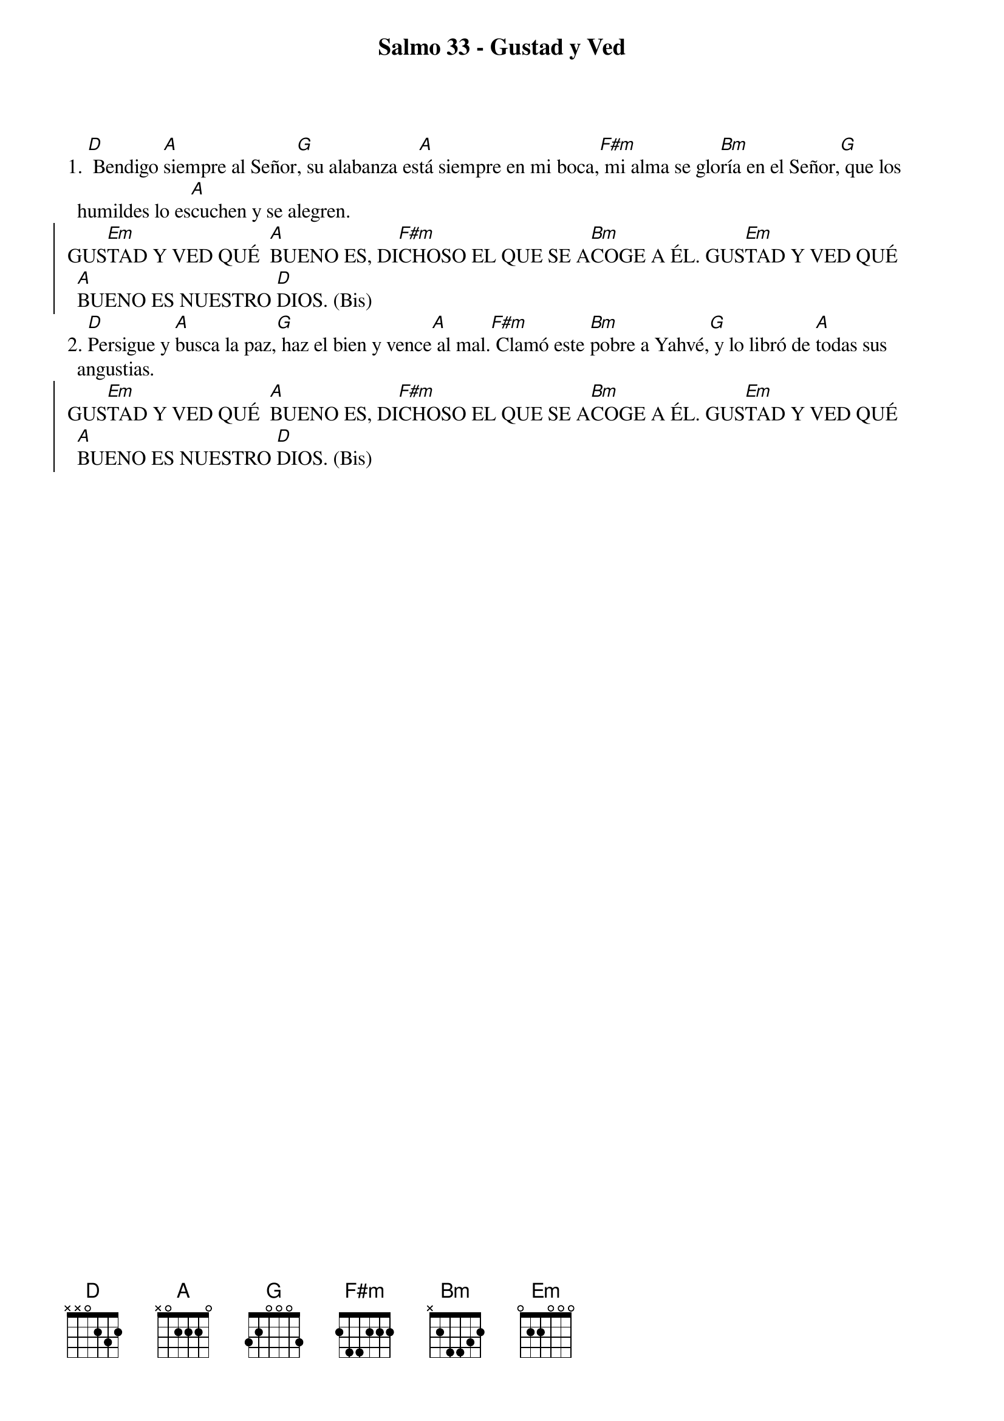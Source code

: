 {title: Salmo 33 - Gustad y Ved}
{artist: Inma Vírseda}
{key: D}


1. [D] Bendigo [A]siempre al Señor[G], su alabanza es[A]tá siempre en mi boca,[F#m] mi alma se glo[Bm]ría en el Señor,[G] que los humildes lo es[A]cuchen y se alegren.
{soc}
GUS[Em]TAD Y VED QUÉ  [A]BUENO ES, DI[F#m]CHOSO EL QUE SE A[Bm]COGE A ÉL. GUS[Em]TAD Y VED QUÉ [A]BUENO ES NUESTRO [D]DIOS. (Bis)
{eoc}
2. [D]Persigue y [A]busca la paz,[G] haz el bien y vence[A] al mal.[F#m] Clamó este [Bm]pobre a Yahvé,[G] y lo libró de [A]todas sus angustias.
{soc}
GUS[Em]TAD Y VED QUÉ  [A]BUENO ES, DI[F#m]CHOSO EL QUE SE A[Bm]COGE A ÉL. GUS[Em]TAD Y VED QUÉ [A]BUENO ES NUESTRO [D]DIOS. (Bis)
{eoc}
